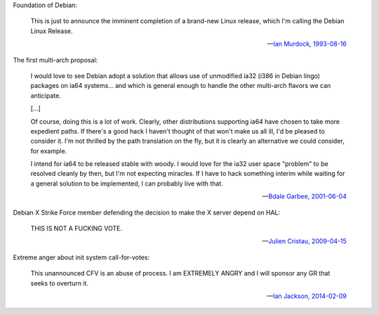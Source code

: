 Foundation of Debian:

   This is just to announce the imminent completion of a brand-new Linux
   release, which I'm calling the Debian Linux Release.

   -- `Ian Murdock, 1993-08-16 <https://groups.google.com/groups?selm=CBusDD.MIK%40unix.portal.com&output=gplain>`_

The first multi-arch proposal:

   I would love to see Debian adopt a solution that allows use of unmodified
   ia32 (i386 in Debian lingo) packages on ia64 systems... and which is general
   enough to handle the other multi-arch flavors we can anticipate.

   [...]

   Of course, doing this is a lot of work. Clearly, other distributions
   supporting ia64 have chosen to take more expedient paths. If there's a good
   hack I haven't thought of that won't make us all ill, I'd be pleased to
   consider it. I'm not thrilled by the path translation on the fly, but it is
   clearly an alternative we could consider, for example.

   I intend for ia64 to be released stable with woody. I would love for the
   ia32 user space "problem" to be resolved cleanly by then, but I'm not
   expecting miracles. If I have to hack something interim while waiting for a
   general solution to be implemented, I can probably live with that.

   -- `Bdale Garbee, 2001-06-04 <https://lists.debian.org/20010604220542.8AD8E35EEE@rover.gag.com>`_

Debian X Strike Force member defending the decision to make the X server depend on HAL:

   THIS IS NOT A FUCKING VOTE.

   -- `Julien Cristau, 2009-04-15 <https://lists.debian.org/1239821223.25727.25.camel@radis.liafa.jussieu.fr>`_

Extreme anger about init system call-for-votes:

   This unannounced CFV is an abuse of process.  I am EXTREMELY ANGRY
   and I will sponsor any GR that seeks to overturn it.

   -- `Ian Jackson, 2014-02-09 <https://lists.debian.org/21239.54254.395132.572483@chiark.greenend.org.uk>`_

.. vim:ts=3 sw=3 et

